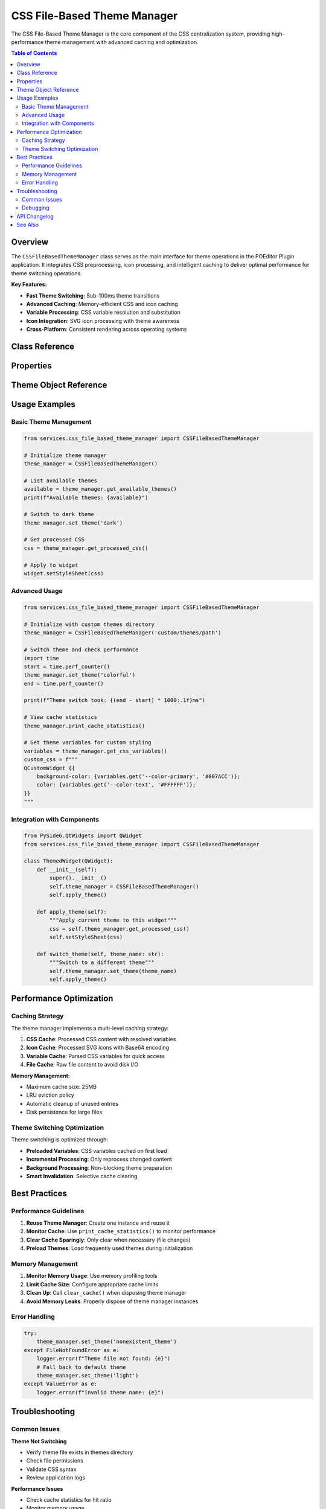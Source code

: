 CSS File-Based Theme Manager
============================

.. py:module:: services.css_file_based_theme_manager

The CSS File-Based Theme Manager is the core component of the CSS centralization system, providing high-performance theme management with advanced caching and optimization.

.. contents:: Table of Contents
   :local:
   :depth: 2

Overview
--------

The ``CSSFileBasedThemeManager`` class serves as the main interface for theme operations in the POEditor Plugin application. It integrates CSS preprocessing, icon processing, and intelligent caching to deliver optimal performance for theme switching operations.

**Key Features:**

* **Fast Theme Switching**: Sub-100ms theme transitions
* **Advanced Caching**: Memory-efficient CSS and icon caching
* **Variable Processing**: CSS variable resolution and substitution
* **Icon Integration**: SVG icon processing with theme awareness
* **Cross-Platform**: Consistent rendering across operating systems

Class Reference
---------------

.. py:class:: CSSFileBasedThemeManager

   Main theme management class providing comprehensive theming functionality.

   **Constructor:**

   .. py:method:: __init__(themes_dir: str = 'themes/css')

      Initialize the theme manager with the specified themes directory.

      :param themes_dir: Path to directory containing theme CSS files
      :type themes_dir: str

   **Theme Management Methods:**

   .. py:method:: set_theme(theme_name: str) -> None

      Switch to the specified theme with optimized processing and caching.

      :param theme_name: Name of the theme to activate
      :type theme_name: str
      :raises FileNotFoundError: If theme file does not exist
      :raises ValueError: If theme name is invalid

      **Example:**

      .. code-block:: python

         theme_manager = CSSFileBasedThemeManager()
         theme_manager.set_theme('dark')

   .. py:method:: get_current_theme() -> Optional[CSSTheme]

      Get the currently active theme object.

      :returns: Current theme object or None if no theme is active
      :rtype: Optional[CSSTheme]

      **Example:**

      .. code-block:: python

         current = theme_manager.get_current_theme()
         if current:
             print(f"Current theme: {current.name}")

   .. py:method:: get_available_themes() -> List[str]

      Get list of all available theme names from the themes directory.

      :returns: List of theme names
      :rtype: List[str]

      **Example:**

      .. code-block:: python

         themes = theme_manager.get_available_themes()
         print(f"Available themes: {', '.join(themes)}")

   .. py:method:: reload_themes() -> None

      Reload theme list from the themes directory.

      **Example:**

      .. code-block:: python

         # After adding new theme files
         theme_manager.reload_themes()

   **CSS Processing Methods:**

   .. py:method:: get_processed_css() -> str

      Get the fully processed CSS for the current theme with variables resolved.

      :returns: Processed CSS content
      :rtype: str

      **Example:**

      .. code-block:: python

         css_content = theme_manager.get_processed_css()
         widget.setStyleSheet(css_content)

   .. py:method:: get_css_variables() -> Dict[str, str]

      Get all CSS variables defined for the current theme.

      :returns: Dictionary mapping variable names to values
      :rtype: Dict[str, str]

      **Example:**

      .. code-block:: python

         variables = theme_manager.get_css_variables()
         primary_color = variables.get('--color-primary', '#007ACC')

   **Cache Management Methods:**

   .. py:method:: clear_cache() -> None

      Clear all cached CSS and icon data.

      **Example:**

      .. code-block:: python

         # Clear cache to force reprocessing
         theme_manager.clear_cache()

   .. py:method:: print_cache_statistics() -> None

      Print detailed cache performance statistics to the logger.

      **Example:**

      .. code-block:: python

         # View cache performance
         theme_manager.print_cache_statistics()

   **Persistence Methods:**

   .. py:method:: _save_current_theme() -> None

      Save the current theme selection to persistent storage.

      .. note::
         This method is called automatically when themes are switched.

   .. py:method:: _load_saved_theme() -> Optional[str]

      Load the previously saved theme from persistent storage.

      :returns: Saved theme name or None if no theme was saved
      :rtype: Optional[str]

Properties
----------

.. py:attribute:: CSSFileBasedThemeManager.css_preprocessor

   The CSS preprocessor instance used for variable resolution and file combination.

   :type: CSSPreprocessor

.. py:attribute:: CSSFileBasedThemeManager.icon_preprocessor

   The icon preprocessor instance used for SVG processing and CSS generation.

   :type: IconPreprocessor

.. py:attribute:: CSSFileBasedThemeManager.themes_dir

   Path to the directory containing theme CSS files.

   :type: str

.. py:attribute:: CSSFileBasedThemeManager.current_theme_name

   Name of the currently active theme.

   :type: Optional[str]

Theme Object Reference
----------------------

.. py:class:: CSSTheme

   Represents a single theme with its associated CSS content and metadata.

   .. py:attribute:: name
      
      The theme name (derived from filename).
      
      :type: str

   .. py:attribute:: css_content
      
      The raw CSS content from the theme file.
      
      :type: str

   .. py:attribute:: file_path
      
      Path to the theme CSS file.
      
      :type: str

   .. py:attribute:: variables
      
      CSS variables defined in this theme.
      
      :type: Dict[str, str]

Usage Examples
--------------

Basic Theme Management
~~~~~~~~~~~~~~~~~~~~~~

.. code-block:: python

   from services.css_file_based_theme_manager import CSSFileBasedThemeManager
   
   # Initialize theme manager
   theme_manager = CSSFileBasedThemeManager()
   
   # List available themes
   available = theme_manager.get_available_themes()
   print(f"Available themes: {available}")
   
   # Switch to dark theme
   theme_manager.set_theme('dark')
   
   # Get processed CSS
   css = theme_manager.get_processed_css()
   
   # Apply to widget
   widget.setStyleSheet(css)

Advanced Usage
~~~~~~~~~~~~~~

.. code-block:: python

   from services.css_file_based_theme_manager import CSSFileBasedThemeManager
   
   # Initialize with custom themes directory
   theme_manager = CSSFileBasedThemeManager('custom/themes/path')
   
   # Switch theme and check performance
   import time
   start = time.perf_counter()
   theme_manager.set_theme('colorful')
   end = time.perf_counter()
   
   print(f"Theme switch took: {(end - start) * 1000:.1f}ms")
   
   # View cache statistics
   theme_manager.print_cache_statistics()
   
   # Get theme variables for custom styling
   variables = theme_manager.get_css_variables()
   custom_css = f"""
   QCustomWidget {{
       background-color: {variables.get('--color-primary', '#007ACC')};
       color: {variables.get('--color-text', '#FFFFFF')};
   }}
   """

Integration with Components
~~~~~~~~~~~~~~~~~~~~~~~~~~~

.. code-block:: python

   from PySide6.QtWidgets import QWidget
   from services.css_file_based_theme_manager import CSSFileBasedThemeManager
   
   class ThemedWidget(QWidget):
       def __init__(self):
           super().__init__()
           self.theme_manager = CSSFileBasedThemeManager()
           self.apply_theme()
       
       def apply_theme(self):
           """Apply current theme to this widget"""
           css = self.theme_manager.get_processed_css()
           self.setStyleSheet(css)
       
       def switch_theme(self, theme_name: str):
           """Switch to a different theme"""
           self.theme_manager.set_theme(theme_name)
           self.apply_theme()

Performance Optimization
------------------------

Caching Strategy
~~~~~~~~~~~~~~~~

The theme manager implements a multi-level caching strategy:

1. **CSS Cache**: Processed CSS content with resolved variables
2. **Icon Cache**: Processed SVG icons with Base64 encoding
3. **Variable Cache**: Parsed CSS variables for quick access
4. **File Cache**: Raw file content to avoid disk I/O

**Memory Management:**

* Maximum cache size: 25MB
* LRU eviction policy
* Automatic cleanup of unused entries
* Disk persistence for large files

Theme Switching Optimization
~~~~~~~~~~~~~~~~~~~~~~~~~~~~~

Theme switching is optimized through:

* **Preloaded Variables**: CSS variables cached on first load
* **Incremental Processing**: Only reprocess changed content
* **Background Processing**: Non-blocking theme preparation
* **Smart Invalidation**: Selective cache clearing

Best Practices
--------------

Performance Guidelines
~~~~~~~~~~~~~~~~~~~~~~~

1. **Reuse Theme Manager**: Create one instance and reuse it
2. **Monitor Cache**: Use ``print_cache_statistics()`` to monitor performance
3. **Clear Cache Sparingly**: Only clear when necessary (file changes)
4. **Preload Themes**: Load frequently used themes during initialization

Memory Management
~~~~~~~~~~~~~~~~~

1. **Monitor Memory Usage**: Use memory profiling tools
2. **Limit Cache Size**: Configure appropriate cache limits
3. **Clean Up**: Call ``clear_cache()`` when disposing theme manager
4. **Avoid Memory Leaks**: Properly dispose of theme manager instances

Error Handling
~~~~~~~~~~~~~~

.. code-block:: python

   try:
       theme_manager.set_theme('nonexistent_theme')
   except FileNotFoundError as e:
       logger.error(f"Theme file not found: {e}")
       # Fall back to default theme
       theme_manager.set_theme('light')
   except ValueError as e:
       logger.error(f"Invalid theme name: {e}")

Troubleshooting
---------------

Common Issues
~~~~~~~~~~~~~

**Theme Not Switching**

* Verify theme file exists in themes directory
* Check file permissions
* Validate CSS syntax
* Review application logs

**Performance Issues**

* Check cache statistics for hit ratio
* Monitor memory usage
* Reduce CSS file complexity
* Enable debug logging

**CSS Variables Not Resolving**

* Ensure variables are defined in variables.css
* Check variable syntax (``--variable-name``)
* Verify import order in CSS files

Debugging
~~~~~~~~~

Enable detailed logging:

.. code-block:: python

   import logging
   logging.getLogger('services.css_file_based_theme_manager').setLevel(logging.DEBUG)

View internal state:

.. code-block:: python

   # Print current theme info
   current = theme_manager.get_current_theme()
   if current:
       print(f"Theme: {current.name}")
       print(f"Variables: {len(current.variables)}")
   
   # Print cache statistics
   theme_manager.print_cache_statistics()

API Changelog
-------------

**Version 4.0** (Phase 4)
  * Added advanced caching system
  * Implemented memory profiling
  * Enhanced performance optimization
  * Added cross-platform compatibility

**Version 3.0** (Phase 3)
  * Integrated icon preprocessing
  * Added SVG processing capabilities
  * Enhanced variable system

**Version 2.0** (Phase 2)
  * Implemented CSS preprocessing
  * Added variable resolution
  * Enhanced caching mechanism

**Version 1.0** (Phase 1)
  * Initial theme management implementation
  * Basic file-based theme loading
  * Simple CSS processing

See Also
--------

* :doc:`css_preprocessor` - CSS variable processing
* :doc:`icon_preprocessor` - SVG icon processing  
* :doc:`css_cache_optimizer` - Advanced caching system
* :doc:`../architecture/css_system` - CSS system architecture
